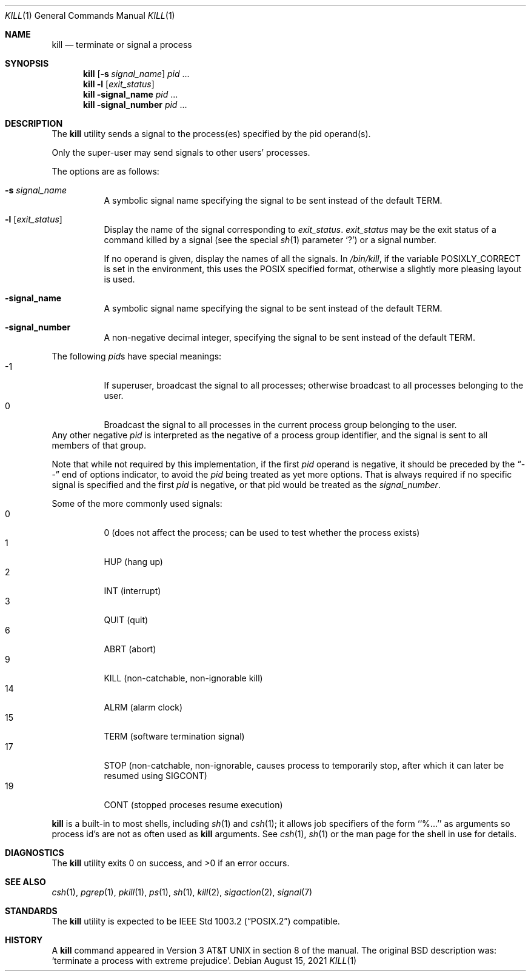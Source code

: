 .\"	$NetBSD: kill.1,v 1.34 2021/08/15 10:58:04 christos Exp $
.\"
.\" Copyright (c) 1980, 1990, 1993
.\"	The Regents of the University of California.  All rights reserved.
.\"
.\" This code is derived from software contributed to Berkeley by
.\" the Institute of Electrical and Electronics Engineers, Inc.
.\"
.\" Redistribution and use in source and binary forms, with or without
.\" modification, are permitted provided that the following conditions
.\" are met:
.\" 1. Redistributions of source code must retain the above copyright
.\"    notice, this list of conditions and the following disclaimer.
.\" 2. Redistributions in binary form must reproduce the above copyright
.\"    notice, this list of conditions and the following disclaimer in the
.\"    documentation and/or other materials provided with the distribution.
.\" 3. Neither the name of the University nor the names of its contributors
.\"    may be used to endorse or promote products derived from this software
.\"    without specific prior written permission.
.\"
.\" THIS SOFTWARE IS PROVIDED BY THE REGENTS AND CONTRIBUTORS ``AS IS'' AND
.\" ANY EXPRESS OR IMPLIED WARRANTIES, INCLUDING, BUT NOT LIMITED TO, THE
.\" IMPLIED WARRANTIES OF MERCHANTABILITY AND FITNESS FOR A PARTICULAR PURPOSE
.\" ARE DISCLAIMED.  IN NO EVENT SHALL THE REGENTS OR CONTRIBUTORS BE LIABLE
.\" FOR ANY DIRECT, INDIRECT, INCIDENTAL, SPECIAL, EXEMPLARY, OR CONSEQUENTIAL
.\" DAMAGES (INCLUDING, BUT NOT LIMITED TO, PROCUREMENT OF SUBSTITUTE GOODS
.\" OR SERVICES; LOSS OF USE, DATA, OR PROFITS; OR BUSINESS INTERRUPTION)
.\" HOWEVER CAUSED AND ON ANY THEORY OF LIABILITY, WHETHER IN CONTRACT, STRICT
.\" LIABILITY, OR TORT (INCLUDING NEGLIGENCE OR OTHERWISE) ARISING IN ANY WAY
.\" OUT OF THE USE OF THIS SOFTWARE, EVEN IF ADVISED OF THE POSSIBILITY OF
.\" SUCH DAMAGE.
.\"
.\"	@(#)kill.1	8.2 (Berkeley) 4/28/95
.\"
.Dd August 15, 2021
.Dt KILL 1
.Os
.Sh NAME
.Nm kill
.Nd terminate or signal a process
.Sh SYNOPSIS
.Nm
.Op Fl s Ar signal_name
.Ar pid
\&...
.Nm
.Fl l
.Op Ar exit_status
.Nm
.Fl signal_name
.Ar pid
\&...
.Nm
.Fl signal_number
.Ar pid
\&...
.Sh DESCRIPTION
The
.Nm
utility sends a signal to the process(es) specified
by the pid operand(s).
.Pp
Only the super-user may send signals to other users' processes.
.Pp
The options are as follows:
.Bl -tag -width Ds
.It Fl s Ar signal_name
A symbolic signal name specifying the signal to be sent instead of the
default
.Dv TERM .
.It Fl l Op Ar exit_status
Display the name of the signal corresponding to
.Ar exit_status .
.Ar exit_status
may be the exit status of a command killed by a signal
(see the
special
.Xr sh 1
parameter
.Sq ?\& )
or a signal number.
.Pp
If no operand is given, display the names of all the signals.
In
.Pa /bin/kill ,
if the variable
.Ev POSIXLY_CORRECT
is set in the environment, this uses the POSIX specified format,
otherwise a slightly more pleasing layout is used.
.It Fl signal_name
A symbolic signal name specifying the signal to be sent instead of the
default
.Dv TERM .
.It Fl signal_number
A non-negative decimal integer, specifying the signal to be sent instead
of the default
.Dv TERM .
.El
.Pp
The following
.Ar pid Ns s
have special meanings:
.Bl -tag -width Ds -compact
.It -1
If superuser, broadcast the signal to all processes; otherwise broadcast
to all processes belonging to the user.
.It 0
Broadcast the signal to all processes in the current process group
belonging to the user.
.El
Any other negative
.Ar pid
is interpreted as the negative of a process group identifier,
and the signal is sent to all members of that group.
.Pp
Note that while not required by this implementation,
if the first
.Ar pid
operand is negative, it should be preceded by the
.Dq \&--
end of options indicator, to avoid the
.Ar pid
being treated as yet more options.
That is always required if no specific signal is specified
and the first
.Ar pid
is negative, or that pid would be treated as the
.Ar signal_number .
.Pp
Some of the more commonly used signals:
.Bl -tag -width Ds -compact
.It 0
0 (does not affect the process; can be used to test whether the
process exists)
.It 1
HUP (hang up)
.It 2
INT (interrupt)
.It 3
QUIT (quit)
.It 6
ABRT (abort)
.It 9
KILL (non-catchable, non-ignorable kill)
.It 14
ALRM (alarm clock)
.It 15
TERM (software termination signal)
.It 17
STOP (non-catchable, non-ignorable, causes process to temporarily stop,
after which it can later be resumed using
.Dv SIGCONT )
.It 19
CONT (stopped proceses resume execution)
.El
.Pp
.Nm
is a built-in to most shells,
including
.Xr sh 1
and
.Xr csh 1 ;
it allows job specifiers of the form ``%...'' as arguments
so process id's are not as often used as
.Nm
arguments.
See
.Xr csh 1 ,
.Xr sh 1
or the man page for the shell in use
for details.
.Sh DIAGNOSTICS
.Ex -std
.Sh SEE ALSO
.Xr csh 1 ,
.Xr pgrep 1 ,
.Xr pkill 1 ,
.Xr ps 1 ,
.Xr sh 1 ,
.Xr kill 2 ,
.Xr sigaction 2 ,
.Xr signal 7
.Sh STANDARDS
The
.Nm
utility is expected to be
.St -p1003.2
compatible.
.Sh HISTORY
A
.Nm
command appeared in
.At v3
in section 8 of the manual.
The original BSD description was: 
.Sq terminate a process with extreme prejudice .
